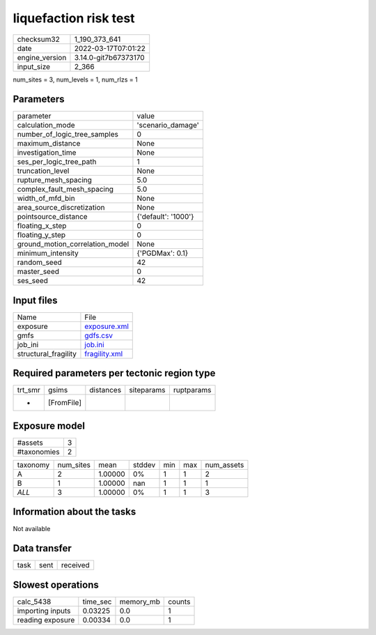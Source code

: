 liquefaction risk test
======================

+----------------+----------------------+
| checksum32     | 1_190_373_641        |
+----------------+----------------------+
| date           | 2022-03-17T07:01:22  |
+----------------+----------------------+
| engine_version | 3.14.0-git7b67373170 |
+----------------+----------------------+
| input_size     | 2_366                |
+----------------+----------------------+

num_sites = 3, num_levels = 1, num_rlzs = 1

Parameters
----------
+---------------------------------+---------------------+
| parameter                       | value               |
+---------------------------------+---------------------+
| calculation_mode                | 'scenario_damage'   |
+---------------------------------+---------------------+
| number_of_logic_tree_samples    | 0                   |
+---------------------------------+---------------------+
| maximum_distance                | None                |
+---------------------------------+---------------------+
| investigation_time              | None                |
+---------------------------------+---------------------+
| ses_per_logic_tree_path         | 1                   |
+---------------------------------+---------------------+
| truncation_level                | None                |
+---------------------------------+---------------------+
| rupture_mesh_spacing            | 5.0                 |
+---------------------------------+---------------------+
| complex_fault_mesh_spacing      | 5.0                 |
+---------------------------------+---------------------+
| width_of_mfd_bin                | None                |
+---------------------------------+---------------------+
| area_source_discretization      | None                |
+---------------------------------+---------------------+
| pointsource_distance            | {'default': '1000'} |
+---------------------------------+---------------------+
| floating_x_step                 | 0                   |
+---------------------------------+---------------------+
| floating_y_step                 | 0                   |
+---------------------------------+---------------------+
| ground_motion_correlation_model | None                |
+---------------------------------+---------------------+
| minimum_intensity               | {'PGDMax': 0.1}     |
+---------------------------------+---------------------+
| random_seed                     | 42                  |
+---------------------------------+---------------------+
| master_seed                     | 0                   |
+---------------------------------+---------------------+
| ses_seed                        | 42                  |
+---------------------------------+---------------------+

Input files
-----------
+----------------------+----------------------------------+
| Name                 | File                             |
+----------------------+----------------------------------+
| exposure             | `exposure.xml <exposure.xml>`_   |
+----------------------+----------------------------------+
| gmfs                 | `gdfs.csv <gdfs.csv>`_           |
+----------------------+----------------------------------+
| job_ini              | `job.ini <job.ini>`_             |
+----------------------+----------------------------------+
| structural_fragility | `fragility.xml <fragility.xml>`_ |
+----------------------+----------------------------------+

Required parameters per tectonic region type
--------------------------------------------
+---------+------------+-----------+------------+------------+
| trt_smr | gsims      | distances | siteparams | ruptparams |
+---------+------------+-----------+------------+------------+
| *       | [FromFile] |           |            |            |
+---------+------------+-----------+------------+------------+

Exposure model
--------------
+-------------+---+
| #assets     | 3 |
+-------------+---+
| #taxonomies | 2 |
+-------------+---+

+----------+-----------+---------+--------+-----+-----+------------+
| taxonomy | num_sites | mean    | stddev | min | max | num_assets |
+----------+-----------+---------+--------+-----+-----+------------+
| A        | 2         | 1.00000 | 0%     | 1   | 1   | 2          |
+----------+-----------+---------+--------+-----+-----+------------+
| B        | 1         | 1.00000 | nan    | 1   | 1   | 1          |
+----------+-----------+---------+--------+-----+-----+------------+
| *ALL*    | 3         | 1.00000 | 0%     | 1   | 1   | 3          |
+----------+-----------+---------+--------+-----+-----+------------+

Information about the tasks
---------------------------
Not available

Data transfer
-------------
+------+------+----------+
| task | sent | received |
+------+------+----------+

Slowest operations
------------------
+------------------+----------+-----------+--------+
| calc_5438        | time_sec | memory_mb | counts |
+------------------+----------+-----------+--------+
| importing inputs | 0.03225  | 0.0       | 1      |
+------------------+----------+-----------+--------+
| reading exposure | 0.00334  | 0.0       | 1      |
+------------------+----------+-----------+--------+